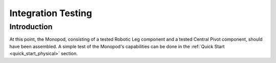 .. _leg_pivot_integration_testing:

Integration Testing
===================

Introduction
------------

At this point, the Monopod, consisting of a tested Robotic Leg component and a tested Central Pivot component, should
have been assembled. A simple test of the Monopod's capabilities can be done in the :ref:`Quick Start <quick_start_physical>`
section.
